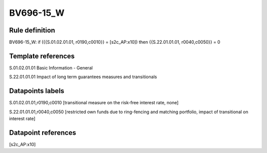 ==========
BV696-15_W
==========

Rule definition
---------------

BV696-15_W: if ({{S.01.02.01.01, r0190,c0010}} = [s2c_AP:x10]) then {{S.22.01.01.01, r0040,c0050}} = 0


Template references
-------------------

S.01.02.01.01 Basic Information - General

S.22.01.01.01 Impact of long term guarantees measures and transitionals


Datapoints labels
-----------------

S.01.02.01.01,r0190,c0010 [transitional measure on the risk-free interest rate, none]

S.22.01.01.01,r0040,c0050 [restricted own funds due to ring-fencing and matching portfolio, impact of transitional on interest rate]



Datapoint references
--------------------

[s2c_AP:x10]